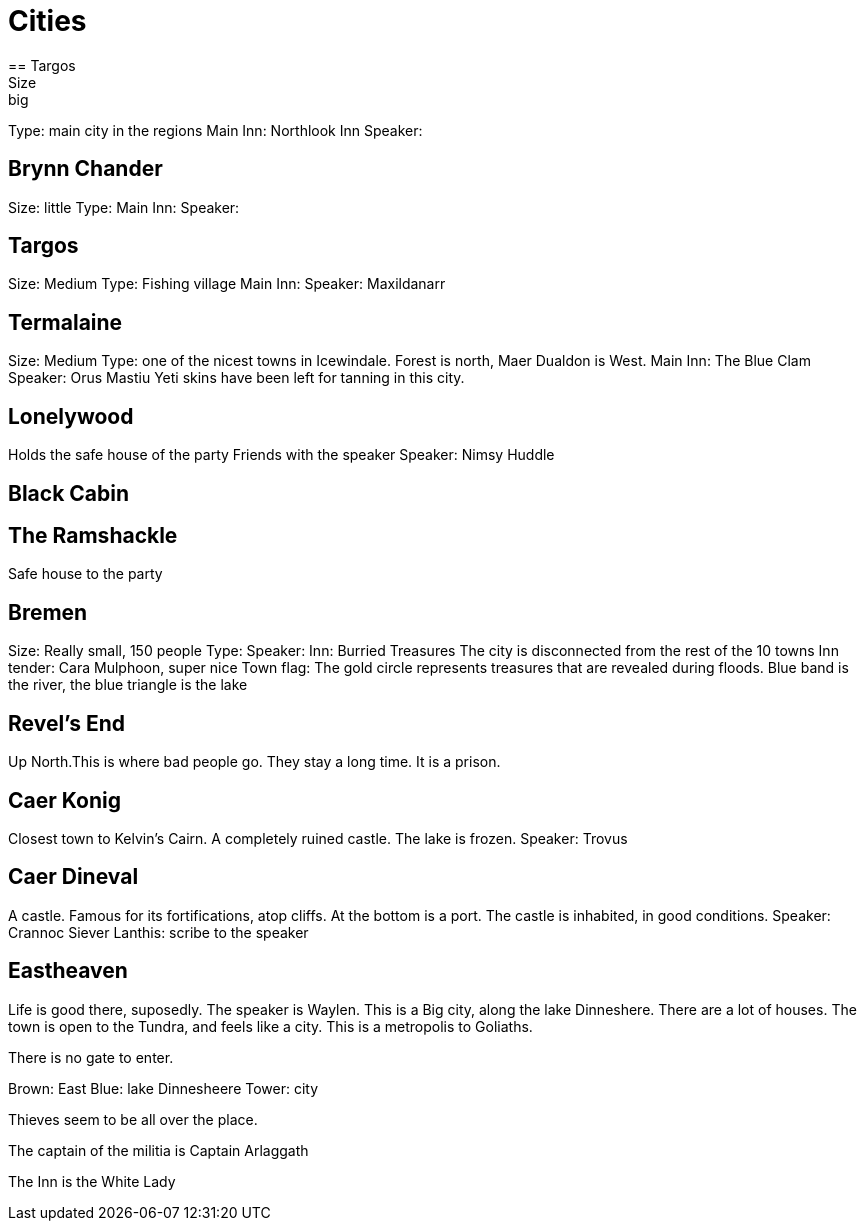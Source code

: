 = Cities
== Targos
Size: big
Type: main city in the regions
Main Inn: Northlook Inn
Speaker:

== Brynn Chander
Size: little
Type:
Main Inn:
Speaker:

== Targos
Size: Medium
Type: Fishing village
Main Inn:
Speaker: Maxildanarr

== Termalaine
Size: Medium
Type: one of the nicest towns in Icewindale. Forest is north, Maer Dualdon is West.
Main Inn: The Blue Clam
Speaker: Orus Mastiu
Yeti skins have been left for tanning in this city.

== Lonelywood
Holds the safe house of the party
Friends with the speaker
Speaker: Nimsy Huddle

== Black Cabin

== The Ramshackle
Safe house to the party

== Bremen
Size: Really small, 150 people
Type:
Speaker:
Inn: Burried Treasures
The city is disconnected from the rest of the 10 towns
Inn tender: Cara Mulphoon, super nice
Town flag: The gold circle represents treasures that are revealed during floods. Blue band is the river, the blue triangle is the lake

== Revel's End
Up North.This is where bad people go. They stay a long time. It is a prison.

== Caer Konig
Closest town to Kelvin's Cairn. 
A completely ruined castle.
The lake is frozen.
Speaker: Trovus

== Caer Dineval
A castle. Famous for its fortifications, atop cliffs. At the bottom is a port. The castle is inhabited, in good conditions.
Speaker: Crannoc Siever
Lanthis: scribe to the speaker

== Eastheaven
Life is good there, suposedly. The speaker is Waylen.
This is a Big city, along the lake Dinneshere. There are a lot of houses. The town is open to the Tundra, and feels like a city. This is a metropolis to Goliaths.

There is no gate to enter.

Brown: East
Blue: lake Dinnesheere
Tower: city

Thieves seem to be all over the place.

The captain of the militia is Captain Arlaggath

The Inn is the White Lady


